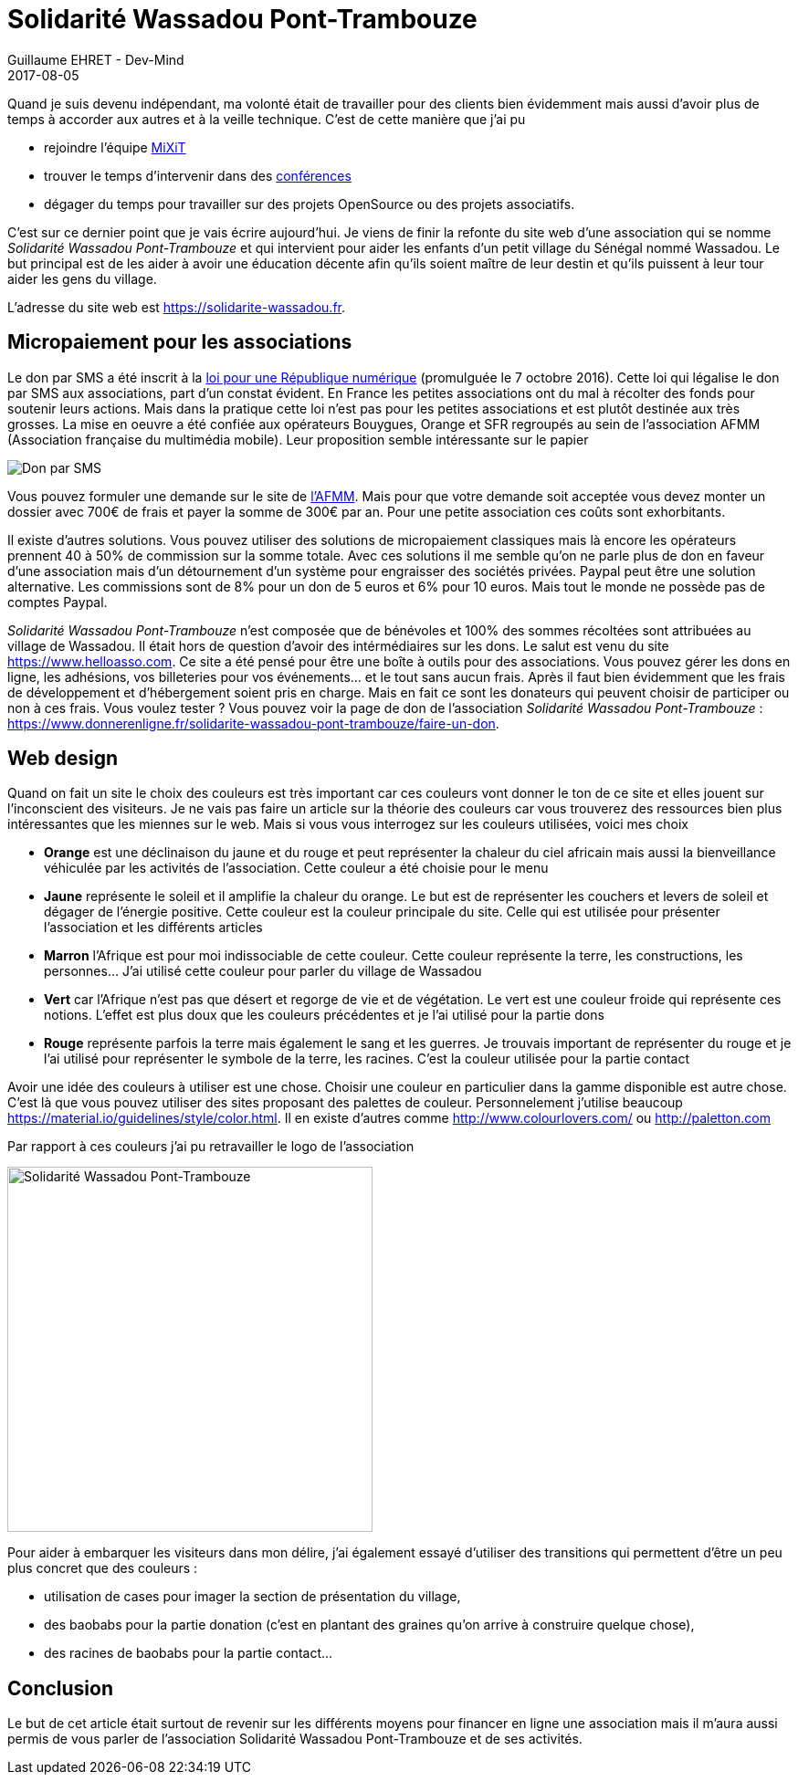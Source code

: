 :doctitle: Solidarité Wassadou Pont-Trambouze
:description:  Retour sur la création du site Solidarité Wassadou Pont-Trambouze
:keywords: Web, Firebase, Serverless
:author: Guillaume EHRET - Dev-Mind
:revdate: 2017-08-05
:category: Web
:teaser: Retour sur la mise en ligne du site de l'association Solidarité Wassadou Pont-Trambouze https://solidarite-wassadou.fr et sur les solutions existantes pour financer en ligne une association.
:imgteaser: ../../img/blog/2017/wassadou_00.png

Quand je suis devenu indépendant, ma volonté était de travailler pour des clients bien évidemment mais aussi d'avoir plus de temps à accorder aux autres et à la veille technique. C'est de cette manière que j'ai pu

* rejoindre l'équipe https://mixitconf.org/[MiXiT]
* trouver le temps d'intervenir dans des https://www.dev-mind.fr/experience.html#conferences[conférences]
* dégager du temps pour travailler sur des projets OpenSource ou des projets associatifs.

C'est sur ce dernier point que je vais écrire aujourd'hui. Je viens de finir la refonte du site web d'une association qui se nomme _Solidarité Wassadou Pont-Trambouze_ et qui intervient pour aider les enfants d'un petit village du Sénégal nommé Wassadou. Le but principal est de les aider à avoir une éducation décente afin qu'ils soient maître de leur destin et qu'ils puissent à leur tour aider les gens du village.

L'adresse du site web est https://solidarite-wassadou.fr.

== Micropaiement pour les associations

Le don par SMS a été inscrit à la https://www.economie.gouv.fr/republique-numerique[loi pour une République numérique] (promulguée le 7 octobre 2016). Cette loi qui légalise le don par SMS aux associations, part d'un constat évident. En France les petites associations ont du mal à récolter des fonds pour soutenir leurs actions. Mais dans la pratique cette loi n'est pas pour les petites associations et est plutôt destinée aux très grosses. La mise en oeuvre a été confiée aux opérateurs Bouygues, Orange et SFR regroupés au sein de l'association AFMM (Association française du multimédia mobile). Leur proposition semble intéressante sur le papier

image::../../img/blog/2017/site_wassadou_02.png[Don par SMS]

Vous pouvez formuler une demande sur le site de http://www.afmm.fr/don-par-sms/[l'AFMM]. Mais pour que votre demande soit acceptée vous devez monter un dossier avec 700€ de frais et payer la somme de 300€ par an. Pour une petite association ces coûts sont exhorbitants.

Il existe d'autres solutions. Vous pouvez utiliser des solutions de micropaiement classiques mais là encore les opérateurs prennent 40 à 50% de commission sur la somme totale. Avec ces solutions il me semble qu'on ne parle plus de don en faveur d'une association mais d'un détournement d'un système pour engraisser des sociétés privées. Paypal peut être une solution alternative. Les commissions sont de 8% pour un don de 5 euros et 6% pour 10 euros. Mais tout le monde ne possède pas de comptes Paypal.

_Solidarité Wassadou Pont-Trambouze_ n'est composée que de bénévoles et 100% des sommes récoltées sont attribuées au village de Wassadou. Il était hors de question d'avoir des intérmédiaires sur les dons. Le salut est venu du site https://www.helloasso.com. Ce site a été pensé pour être une boîte à outils pour des associations. Vous pouvez gérer les dons en ligne, les adhésions, vos billeteries pour vos événements... et le tout sans aucun frais. Après il faut bien évidemment que les frais de développement et d'hébergement soient pris en charge. Mais en fait ce sont les donateurs qui peuvent choisir de participer ou non à ces frais. Vous voulez tester ? Vous pouvez voir la page de don de l'association _Solidarité Wassadou Pont-Trambouze_ : https://www.donnerenligne.fr/solidarite-wassadou-pont-trambouze/faire-un-don.


== Web design

Quand on fait un site le choix des couleurs est très important car ces couleurs vont donner le ton de ce site et elles jouent sur l'inconscient des visiteurs. Je ne vais pas faire un article sur la théorie des couleurs car vous trouverez des ressources bien plus intéressantes que les miennes sur le web. Mais si vous vous interrogez sur les couleurs utilisées, voici mes choix

* *Orange* est une déclinaison du jaune et du rouge et peut représenter la chaleur du ciel africain mais aussi la bienveillance véhiculée par les activités de l’association. Cette couleur a été choisie pour le menu
* *Jaune*  représente le soleil et il amplifie la chaleur du orange. Le but est de représenter les couchers et levers de soleil et dégager de l’énergie positive. Cette couleur est la couleur principale du site. Celle qui est utilisée pour présenter l’association et les différents articles
* *Marron* l’Afrique est pour moi indissociable de cette couleur. Cette couleur représente la terre, les constructions, les personnes…  J’ai utilisé cette couleur pour parler du village de Wassadou
* *Vert* car l’Afrique n’est pas que désert et regorge de vie et de végétation. Le vert est une couleur froide qui représente ces notions. L’effet est plus doux que les couleurs précédentes et je l’ai utilisé pour la partie dons
* *Rouge* représente parfois la terre mais également le sang et les guerres. Je trouvais important de représenter du rouge et je l’ai utilisé pour représenter le symbole de la terre, les racines. C’est la couleur utilisée pour la partie contact

Avoir une idée des couleurs à utiliser est une chose. Choisir une couleur en particulier dans la gamme disponible est autre chose. C'est là que vous pouvez utiliser des sites proposant des palettes de couleur. Personnelement j'utilise beaucoup https://material.io/guidelines/style/color.html. Il en existe d'autres comme http://www.colourlovers.com/ ou http://paletton.com

Par rapport à ces couleurs j'ai pu retravailler le logo de l'association

image::../../img/blog/2017/site_wassadou_01.png[Solidarité Wassadou Pont-Trambouze, width=400px]

Pour aider à embarquer les visiteurs dans mon délire, j'ai également essayé d'utiliser des transitions qui permettent d'être un peu plus concret que des couleurs :

* utilisation de cases pour imager la section de présentation du village,
* des baobabs pour la partie donation (c'est en plantant des graines qu'on arrive à construire quelque chose),
* des racines de baobabs pour la partie contact...

== Conclusion

Le but de cet article était surtout de revenir sur les différents moyens pour financer en ligne une association mais il m'aura aussi permis de vous parler de l'association Solidarité Wassadou Pont-Trambouze et de ses activités.